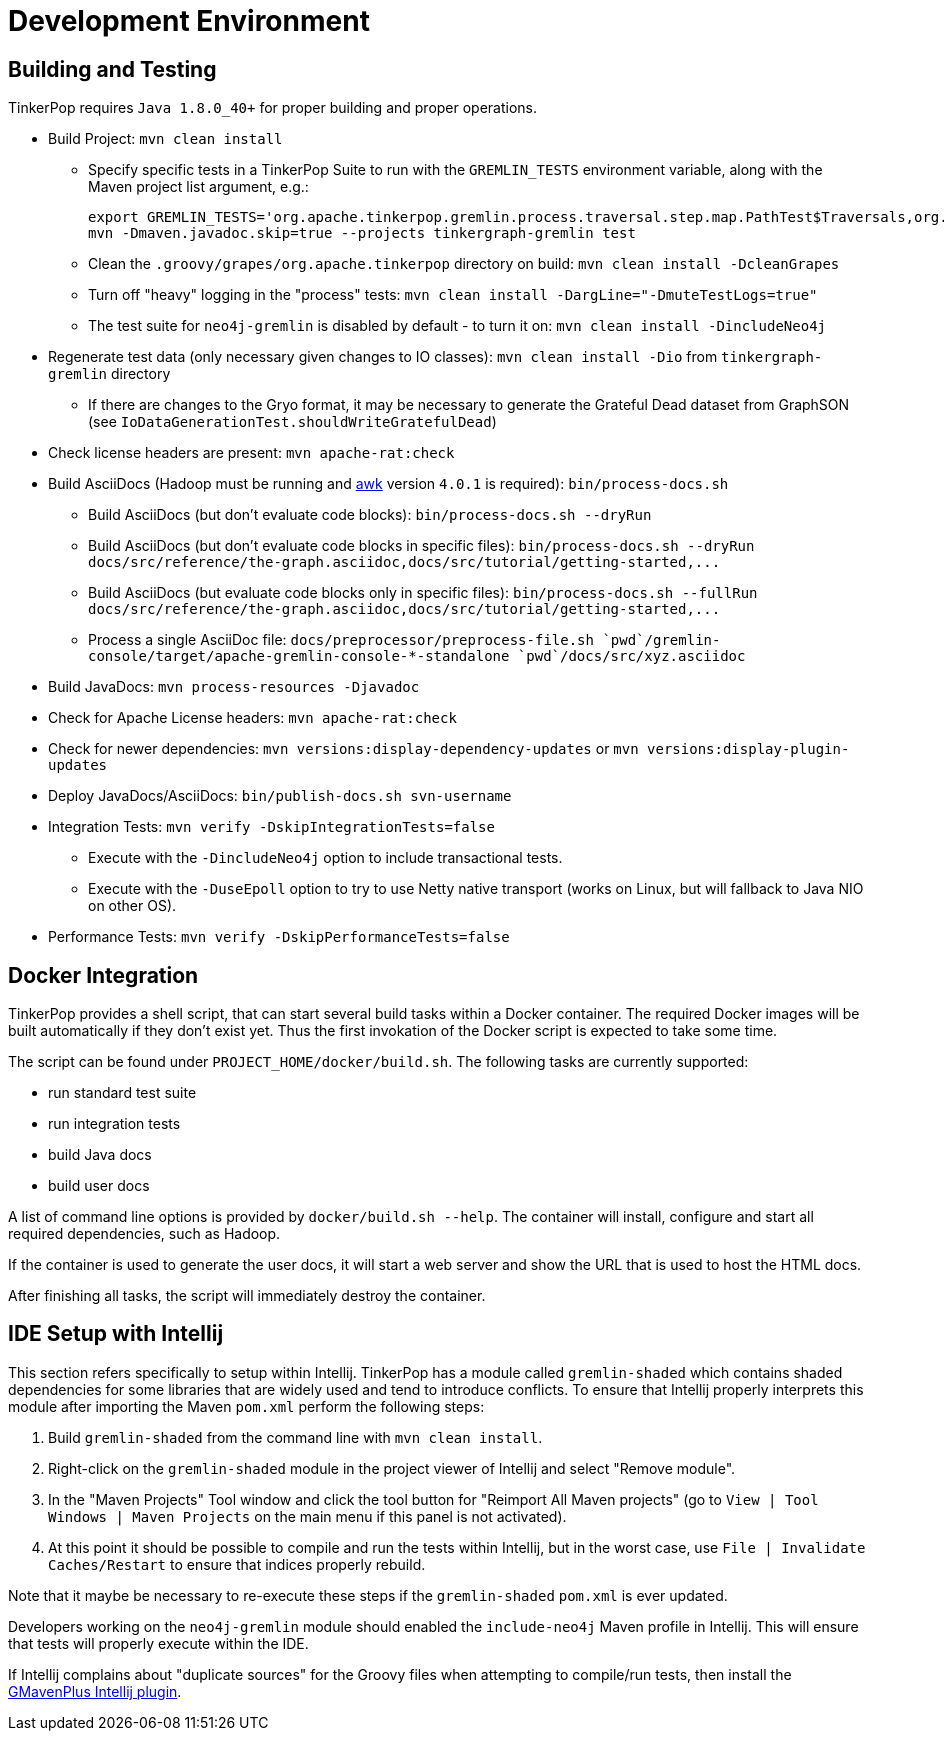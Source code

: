 ////
Licensed to the Apache Software Foundation (ASF) under one or more
contributor license agreements.  See the NOTICE file distributed with
this work for additional information regarding copyright ownership.
The ASF licenses this file to You under the Apache License, Version 2.0
(the "License"); you may not use this file except in compliance with
the License.  You may obtain a copy of the License at

  http://www.apache.org/licenses/LICENSE-2.0

Unless required by applicable law or agreed to in writing, software
distributed under the License is distributed on an "AS IS" BASIS,
WITHOUT WARRANTIES OR CONDITIONS OF ANY KIND, either express or implied.
See the License for the specific language governing permissions and
limitations under the License.
////
Development Environment
=======================

[[building-testing]]
Building and Testing
--------------------

TinkerPop requires `Java 1.8.0_40+` for proper building and proper operations.

* Build Project: `mvn clean install`
** Specify specific tests in a TinkerPop Suite to run with the `GREMLIN_TESTS` environment variable, along with the
Maven project list argument, e.g.:
+
----
export GREMLIN_TESTS='org.apache.tinkerpop.gremlin.process.traversal.step.map.PathTest$Traversals,org.apache.tinkerpop.gremlin.process.traversal.PathTest'
mvn -Dmaven.javadoc.skip=true --projects tinkergraph-gremlin test
----
** Clean the `.groovy/grapes/org.apache.tinkerpop` directory on build: `mvn clean install -DcleanGrapes`
** Turn off "heavy" logging in the "process" tests: `mvn clean install -DargLine="-DmuteTestLogs=true"`
** The test suite for `neo4j-gremlin` is disabled by default - to turn it on: `mvn clean install -DincludeNeo4j`
* Regenerate test data (only necessary given changes to IO classes): `mvn clean install -Dio` from `tinkergraph-gremlin` directory
** If there are changes to the Gryo format, it may be necessary to generate the Grateful Dead dataset from GraphSON (see `IoDataGenerationTest.shouldWriteGratefulDead`)
* Check license headers are present: `mvn apache-rat:check`
* Build AsciiDocs (Hadoop must be running and link:http://www.grymoire.com/Unix/Awk.html[awk] version `4.0.1` is required): `bin/process-docs.sh`
** Build AsciiDocs (but don't evaluate code blocks): `bin/process-docs.sh --dryRun`
** Build AsciiDocs (but don't evaluate code blocks in specific files): `bin/process-docs.sh --dryRun docs/src/reference/the-graph.asciidoc,docs/src/tutorial/getting-started,...`
** Build AsciiDocs (but evaluate code blocks only in specific files): `bin/process-docs.sh --fullRun docs/src/reference/the-graph.asciidoc,docs/src/tutorial/getting-started,...`
** Process a single AsciiDoc file: +pass:[docs/preprocessor/preprocess-file.sh `pwd`/gremlin-console/target/apache-gremlin-console-*-standalone `pwd`/docs/src/xyz.asciidoc]+
* Build JavaDocs: `mvn process-resources -Djavadoc`
* Check for Apache License headers: `mvn apache-rat:check`
* Check for newer dependencies: `mvn versions:display-dependency-updates` or `mvn versions:display-plugin-updates`
* Deploy JavaDocs/AsciiDocs: `bin/publish-docs.sh svn-username`
* Integration Tests: `mvn verify -DskipIntegrationTests=false`
** Execute with the `-DincludeNeo4j` option to include transactional tests.
** Execute with the `-DuseEpoll` option to try to use Netty native transport (works on Linux, but will fallback to Java NIO on other OS).
* Performance Tests: `mvn verify -DskipPerformanceTests=false`

[[docker-integration]]
Docker Integration
------------------

TinkerPop provides a shell script, that can start several build tasks within a Docker container. The
required Docker images will be built automatically if they don't exist yet. Thus the first invokation
of the Docker script is expected to take some time.

The script can be found under `PROJECT_HOME/docker/build.sh`. The following tasks are currently
supported:

* run standard test suite
* run integration tests
* build Java docs
* build user docs

A list of command line options is provided by `docker/build.sh --help`. The container will install,
configure and start all required dependencies, such as Hadoop.

If the container is used to generate the user docs, it will start a web server and show the URL that
is used to host the HTML docs.

After finishing all tasks, the script will immediately destroy the container.

IDE Setup with Intellij
-----------------------

This section refers specifically to setup within Intellij.  TinkerPop has a module called `gremlin-shaded` which
contains shaded dependencies for some libraries that are widely used and tend to introduce conflicts.  To ensure
that Intellij properly interprets this module after importing the Maven `pom.xml` perform the following steps:

. Build `gremlin-shaded` from the command line with `mvn clean install`.
. Right-click on the `gremlin-shaded` module in the project viewer of Intellij and select "Remove module".
. In the "Maven Projects" Tool window and click the tool button for "Reimport All Maven projects" (go to
`View | Tool Windows | Maven Projects` on the main menu if this panel is not activated).
. At this point it should be possible to compile and run the tests within Intellij, but in the worst case, use
`File | Invalidate Caches/Restart` to ensure that indices properly rebuild.

Note that it maybe be necessary to re-execute these steps if the `gremlin-shaded` `pom.xml` is ever updated.

Developers working on the `neo4j-gremlin` module should enabled the `include-neo4j` Maven profile in Intellij.
This will ensure that tests will properly execute within the IDE.

If Intellij complains about "duplicate sources" for the Groovy files when attempting to compile/run tests, then
install the link:http://plugins.jetbrains.com/plugin/7442?pr=idea[GMavenPlus Intellij plugin].
